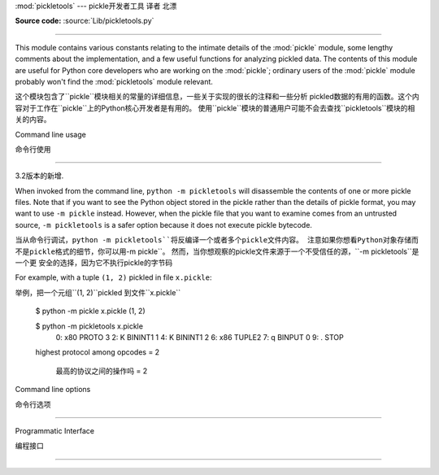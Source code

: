 :mod:`pickletools` --- pickle开发者工具 译者 北漂




.. module:: pickletools
   :synopsis: Contains extensive comments about the pickle protocols and
              pickle-machine opcodes, as well as some useful functions.


**Source code:** :source:`Lib/pickletools.py`

--------------


This module contains various constants relating to the intimate details of the
:mod:`pickle` module, some lengthy comments about the implementation, and a
few useful functions for analyzing pickled data.  The contents of this module
are useful for Python core developers who are working on the :mod:`pickle`;
ordinary users of the :mod:`pickle` module probably won't find the
:mod:`pickletools` module relevant.

这个模块包含了``pickle``模块相关的常量的详细信息，一些关于实现的很长的注释和一些分析
pickled数据的有用的函数。这个内容对于工作在``pickle``上的Python核心开发者是有用的。
使用``pickle``模块的普通用户可能不会去查找``pickletools``模块的相关的内容。


Command line usage

命令行使用

------------------

.. versionadded:: 3.2

3.2版本的新增.


When invoked from the command line, ``python -m pickletools`` will
disassemble the contents of one or more pickle files.  Note that if
you want to see the Python object stored in the pickle rather than the
details of pickle format, you may want to use ``-m pickle`` instead.
However, when the pickle file that you want to examine comes from an
untrusted source, ``-m pickletools`` is a safer option because it does
not execute pickle bytecode.

当从命令行调试，``python -m pickletools``将反编译一个或者多个pickle文件内容。
注意如果你想看Python对象存储而不是pickle格式的细节，你可以用``-m pickle``。
然而，当你想观察的pickle文件来源于一个不受信任的源，``-m pickletools``是一个更
安全的选择，因为它不执行pickle的字节码



For example, with a tuple ``(1, 2)`` pickled in file ``x.pickle``::

举例，把一个元组``(1, 2)``pickled 到文件``x.pickle``

    $ python -m pickle x.pickle
    (1, 2)

    $ python -m pickletools x.pickle
        0: \x80 PROTO      3
        2: K    BININT1    1
        4: K    BININT1    2
        6: \x86 TUPLE2
        7: q    BINPUT     0
        9: .    STOP
    highest protocol among opcodes = 2

     最高的协议之间的操作吗 = 2


Command line options

命令行选项

^^^^^^^^^^^^^^^^^^^^

.. program:: pickletools

.. cmdoption:: -a, --annotate

   Annotate each line with a short opcode description.

    用简短的操作码描述来注释每一行

.. cmdoption:: -o, --output=<file>

   Name of a file where the output should be written.

    输出要写入的文件的名字

.. cmdoption:: -l, --indentlevel=<num>

   The number of blanks by which to indent a new MARK level.

   用来作为一个MARK级别的标记的空白的数量

.. cmdoption:: -m, --memo

   When multiple objects are disassembled, preserve memo between
   disassemblies.

   当多个对象被反编译，保存多个反编译结果之间的备忘

.. cmdoption:: -p, --preamble=<preamble>

   When more than one pickle file are specified, print given preamble
   before each disassembly.

   当指定的pickle文件超过一个，在每个文件反编译之前打印给出的序言



Programmatic Interface

编程接口

----------------------


.. function:: dis(pickle, out=None, memo=None, indentlevel=4, annotate=0)

   Outputs a symbolic disassembly of the pickle to the file-like
   object *out*, defaulting to ``sys.stdout``.  *pickle* can be a
   string or a file-like object.  *memo* can be a Python dictionary
   that will be used as the pickle's memo; it can be used to perform
   disassemblies across multiple pickles created by the same
   pickler. Successive levels, indicated by ``MARK`` opcodes in the
   stream, are indented by *indentlevel* spaces.  If a nonzero value
   is given to *annotate*, each opcode in the output is annotated with
   a short description.  The value of *annotate* is used as a hint for
   the column where annotation should start.

   输出一个反编译pickle的标记，类文件对象*out*，默认到``sys.stdout``.
	  *pickle*是一个字符串或者一个类文件对象。*memo*是一个Python字典，它将作为
	  pickle的备忘录使用；它被用来执行反编译多个pickles，由一个相同的pickler创建。
	  连续级别，在流中使用``MARK``的操作码，用*indentlevel*个空格来缩进。如果
	  *annotate*是一个非0值, 每一个操作，在输出中的都被一个简短的描述所注释。*annotate*
	  的值用来作为一个注释开始的列提示。


  .. versionadded:: 3.2
     The *annotate* argument.

 *annotate* 是3.2版本中一个新参数.

.. function:: genops(pickle)

   Provides an :term:`iterator` over all of the opcodes in a pickle, returning a
   sequence of ``(opcode, arg, pos)`` triples.  *opcode* is an instance of an
   :class:`OpcodeInfo` class; *arg* is the decoded value, as a Python object, of
   the opcode's argument; *pos* is the position at which this opcode is located.
   *pickle* can be a string or a file-like object.

   pickle提供一个*iterator*遍历所有操作，返回一个``(opcode, arg, pos)``
   序列。*opcode*是一个``OpcodeInfo``类的实例；*arg*是一个Python对象的解码值，
   是opcode的参数；*pos*是这个opcode的所在位置。*pickle*是一个字符串或者一个
   类文件对象。



.. function:: optimize(picklestring)

   Returns a new equivalent pickle string after eliminating unused ``PUT``
   opcodes. The optimized pickle is shorter, takes less transmission time,
   requires less storage space, and unpickles more efficiently.

    在没有使用``PUT``操作码进行优化后，返回一个新的，相同的pickle字符串。被优化的
   pickle是一个短的，花费较少的转换时间的，需要更少储存空间的，和反pickle更有效的。






